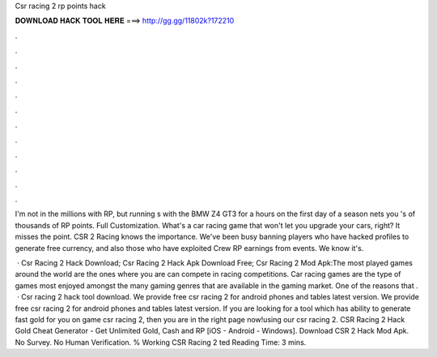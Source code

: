 Csr racing 2 rp points hack



𝐃𝐎𝐖𝐍𝐋𝐎𝐀𝐃 𝐇𝐀𝐂𝐊 𝐓𝐎𝐎𝐋 𝐇𝐄𝐑𝐄 ===> http://gg.gg/11802k?172210



.



.



.



.



.



.



.



.



.



.



.



.

I'm not in the millions with RP, but running s with the BMW Z4 GT3 for a hours on the first day of a season nets you 's of thousands of RP points. Full Customization. What's a car racing game that won't let you upgrade your cars, right? It misses the point. CSR 2 Racing knows the importance. We've been busy banning players who have hacked profiles to generate free currency, and also those who have exploited Crew RP earnings from events. We know it's.

 · Csr Racing 2 Hack Download; Csr Racing 2 Hack Apk Download Free; Csr Racing 2 Mod Apk:The most played games around the world are the ones where you are can compete in racing competitions. Car racing games are the type of games most enjoyed amongst the many gaming genres that are available in the gaming market. One of the reasons that .  · Csr racing 2 hack tool download. We provide free csr racing 2 for android phones and tables latest version. We provide free csr racing 2 for android phones and tables latest version. If you are looking for a tool which has ability to generate fast gold for you on game csr racing 2, then you are in the right page now!using our csr racing 2. CSR Racing 2 Hack Gold Cheat Generator - Get Unlimited Gold, Cash and RP [iOS - Android - Windows]. Download CSR 2 Hack Mod Apk. No Survey. No Human Verification. % Working CSR Racing 2 ted Reading Time: 3 mins.
